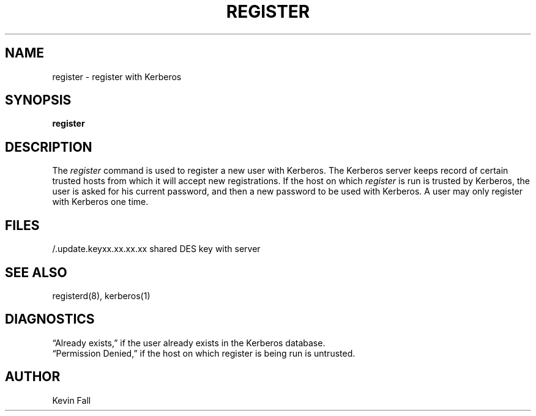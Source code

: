 .\" Copyright (c) 1980 Regents of the University of California.
.\" All rights reserved.  The Berkeley software License Agreement
.\" specifies the terms and conditions for redistribution.
.\"
.\"	@%G
.\"
.TH REGISTER LOCAL "May 10, 1990"
.UC 4
.SH NAME
register \- register with Kerberos
.SH SYNOPSIS
.B register
.SH DESCRIPTION
The
.I register
command
is used to register a new user with Kerberos.
The Kerberos server keeps record of certain trusted hosts
from which it will accept new registrations.
If the host on which
.I register
is run is trusted by Kerberos, the user
is asked for his current password, and then
a new password to be used with Kerberos.
A user may only register with Kerberos one time.
.SH FILES
.br
/.update.keyxx.xx.xx.xx    shared DES key with server
.SH "SEE ALSO"
registerd(8), kerberos(1)
.SH DIAGNOSTICS
\*(lqAlready exists,\*(rq
if the user already exists in the Kerberos database.
.br
\*(lqPermission Denied,\*(rq
if the host on which register is being run is untrusted.
.SH AUTHOR
Kevin Fall
